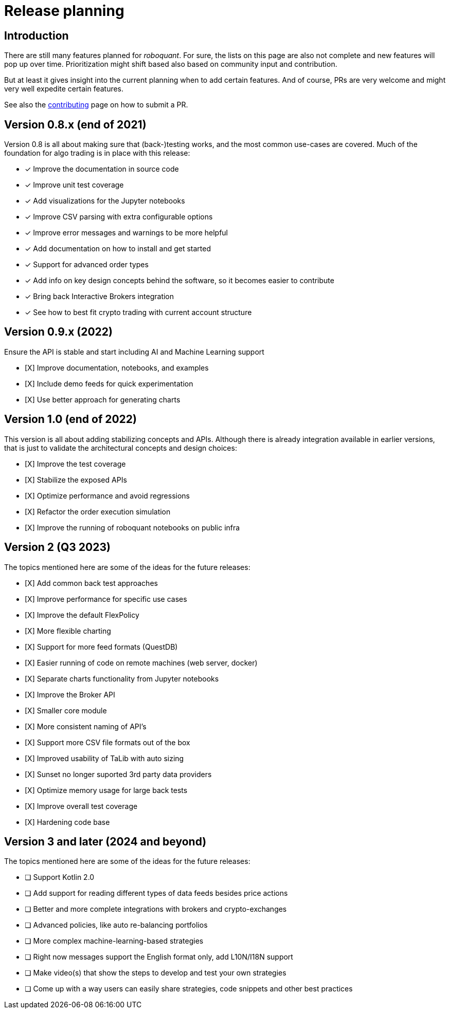 = Release planning

== Introduction

There are still many features planned for _roboquant_. For sure, the lists on this page are also not complete and new features will pop up over time. Prioritization might shift based also based on community input and contribution.

But at least it gives insight into the current planning when to add certain features. And of course, PRs are very welcome and might very well expedite certain features.

See also the link:CONTRIBUTING.adoc[contributing] page on how to submit a PR.

== Version 0.8.x (end of 2021)

Version 0.8 is all about making sure that (back-)testing works, and the most common use-cases are covered. Much of the foundation for algo trading is in place with this release:

* [x] Improve the documentation in source code
* [x] Improve unit test coverage
* [x] Add visualizations for the Jupyter notebooks
* [x] Improve CSV parsing with extra configurable options
* [x] Improve error messages and warnings to be more helpful
* [x] Add documentation on how to install and get started
* [x] Support for advanced order types
* [x] Add info on key design concepts behind the software, so it becomes easier to contribute
* [x] Bring back Interactive Brokers integration
* [x] See how to best fit crypto trading with current account structure

== Version 0.9.x (2022)

Ensure the API is stable and start including AI and Machine Learning support

* [X] Improve documentation, notebooks, and examples
* [X] Include demo feeds for quick experimentation
* [X] Use better approach for generating charts

== Version 1.0 (end of 2022)

This version is all about adding stabilizing concepts and APIs. Although there is already integration available in earlier versions, that is just to validate the architectural concepts and design choices:

* [X] Improve the test coverage
* [X] Stabilize the exposed APIs
* [X] Optimize performance and avoid regressions
* [X] Refactor the order execution simulation
* [X] Improve the running of roboquant notebooks on public infra


== Version 2 (Q3 2023)

The topics mentioned here are some of the ideas for the future releases:

* [X] Add common back test approaches
* [X] Improve performance for specific use cases
* [X] Improve the default FlexPolicy
* [X] More flexible charting
* [X] Support for more feed formats (QuestDB)
* [X] Easier running of code on remote machines (web server, docker)
* [X] Separate charts functionality from Jupyter notebooks
* [X] Improve the Broker API
* [X] Smaller core module
* [X] More consistent naming of API's
* [X] Support more CSV file formats out of the box
* [X] Improved usability of TaLib with auto sizing
* [X] Sunset no longer suported 3rd party data providers
* [X] Optimize memory usage for large back tests
* [X] Improve overall test coverage
* [X] Hardening code base

== Version 3 and later (2024 and beyond)

The topics mentioned here are some of the ideas for the future releases:

* [ ] Support Kotlin 2.0
* [ ] Add support for reading different types of data feeds besides price actions
* [ ] Better and more complete integrations with brokers and crypto-exchanges
* [ ] Advanced policies, like auto re-balancing portfolios
* [ ] More complex machine-learning-based strategies
* [ ] Right now messages support the English format only, add L10N/I18N support
* [ ] Make video(s) that show the steps to develop and test your own strategies
* [ ] Come up with a way users can easily share strategies, code snippets and other best practices
